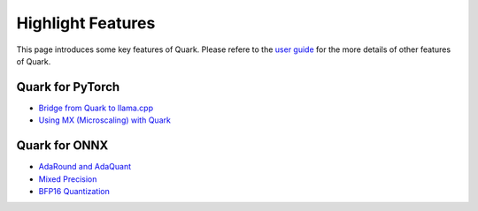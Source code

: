 Highlight Features
==================

This page introduces some key features of Quark. Please refere to the
`user guide <./user_guide.html>`__ for the more details of other features
of Quark.

Quark for PyTorch
-----------------

-  `Bridge from Quark to llama.cpp <./pytorch/tutorial_gguf.html>`__
-  `Using MX (Microscaling) with Quark <./pytorch/tutorial_mx.html>`__

Quark for ONNX
--------------

-  `AdaRound and AdaQuant <./onnx/tutorial_adaround_adaquant.html>`__
-  `Mixed Precision <./onnx/tutorial_mix_precision.html>`__
-  `BFP16 Quantization <./onnx/tutorial_bfp16_quantization.html>`__

.. raw:: html

   <!-- 
   ## License
   Copyright (C) 2023, Advanced Micro Devices, Inc. All rights reserved. SPDX-License-Identifier: MIT
   -->
